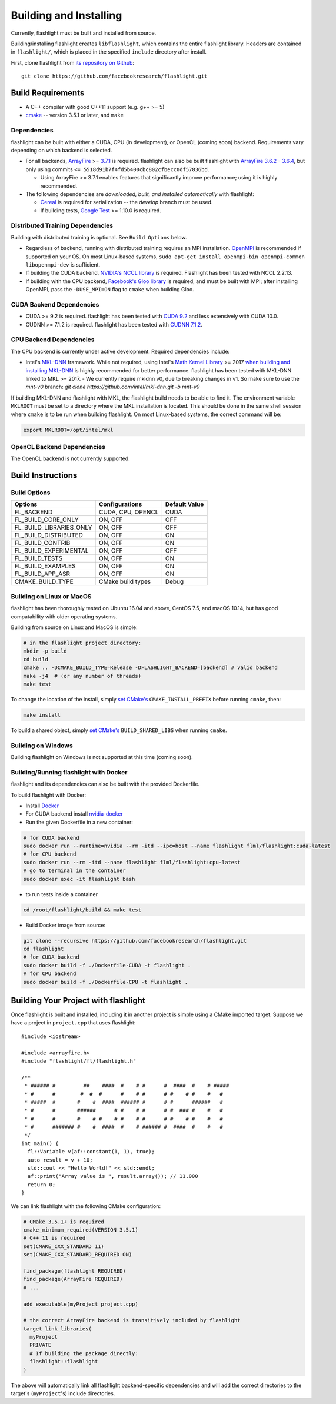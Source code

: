 Building and Installing
=======================
Currently, flashlight must be built and installed from source.

Building/installing flashlight creates ``libflashlight``, which contains the entire flashlight library. Headers are contained in ``flashlight/``, which is placed in the specified ``include`` directory after install.

First, clone flashlight from `its repository on Github <https://github.com/facebookresearch/flashlight>`_:

::

   git clone https://github.com/facebookresearch/flashlight.git


Build Requirements
~~~~~~~~~~~~~~~~~~

- A C++ compiler with good C++11 support (e.g. g++ >= 5)
- `cmake <https://cmake.org/>`_ -- version 3.5.1 or later, and ``make``

Dependencies
------------

flashlight can be built with either a CUDA, CPU (in development), or OpenCL (coming soon) backend. Requirements vary depending on which backend is selected.

- For all backends, `ArrayFire <https://github.com/arrayfire/arrayfire/wiki>`_ >= `3.7.1 <https://github.com/arrayfire/arrayfire/releases/tag/v3.7.1>`_ is required. flashlight can also be built flashlight with `ArrayFire 3.6.2 <https://github.com/arrayfire/arrayfire/releases/tag/v3.6.2>`_ - `3.6.4 <https://github.com/arrayfire/arrayfire/releases/tag/v3.6.4>`_, but only using commits ``<= 5518d91b7f4fd5b400cbc802cfbecc0df57836bd``.

  - Using ArrayFire >= 3.7.1 enables features that significantly improve performance; using it is highly recommended.

- The following dependencies are `downloaded, built, and installed automatically` with flashlight:

  - `Cereal <https://github.com/USCiLab/cereal>`_ is required for serialization -- the `develop` branch must be used.

  - If building tests, `Google Test <https://github.com/google/googletest>`_ >= 1.10.0 is required.


Distributed Training Dependencies
---------------------------------
Building with distributed training is optional. See ``Build Options`` below.

- Regardless of backend, running with distributed training requires an MPI installation. `OpenMPI <https://www.open-mpi.org/>`_ is recommended if supported on your OS. On most Linux-based systems, ``sudo apt-get install openmpi-bin openmpi-common libopenmpi-dev`` is sufficient.
- If building the CUDA backend, `NVIDIA's NCCL library <https://developer.nvidia.com/nccl>`_ is required. Flashlight has been tested with NCCL 2.2.13.
- If building with the CPU backend, `Facebook's Gloo library <https://github.com/facebookincubator/gloo>`_ is required, and must be built with MPI; after installing OpenMPI, pass the ``-DUSE_MPI=ON`` flag to ``cmake`` when building Gloo.

CUDA Backend Dependencies
-------------------------

- CUDA >= 9.2 is required. flashlight has been tested with `CUDA 9.2 <https://developer.nvidia.com/cuda-92-download-archive>`_ and less extensively with CUDA 10.0.
- CUDNN >= 7.1.2 is required. flashlight has been tested with `CUDNN 7.1.2 <https://developer.nvidia.com/rdp/cudnn-archive>`_.

CPU Backend Dependencies
------------------------

The CPU backend is currently under active development. Required dependencies include:

- Intel's `MKL-DNN <https://github.com/intel/mkl-dnn/>`_ framework. While not required, using Intel's `Math Kernel Library <https://software.intel.com/en-us/mkl>`_ >= 2017 `when building and installing MKL-DNN <https://github.com/intel/mkl-dnn/#using-intel-mkl-optional>`_ is highly recommended for better performance. flashlight has been tested with MKL-DNN linked to MKL >= 2017.
  - We currently require mkldnn v0, due to breaking changes in v1. So make sure to use the `mnt-v0` branch: `git clone https://github.com/intel/mkl-dnn.git -b mnt-v0`

If building MKL-DNN and flashlight with MKL, the flashlight build needs to be able to find it. The environment variable ``MKLROOT`` must be set to a directory where the MKL installation is located. This should be done in the same shell session where ``cmake`` is to be run when building flashlight. On most Linux-based systems, the correct command will be:

.. code-block:: shell

   export MKLROOT=/opt/intel/mkl

OpenCL Backend Dependencies
---------------------------

The OpenCL backend is not currently supported.

Build Instructions
~~~~~~~~~~~~~~~~~~
Build Options
-------------
+-------------------------+-------------------+---------------+
| Options                 | Configurations    | Default Value |
+=========================+===================+===============+
| FL_BACKEND              | CUDA, CPU, OPENCL | CUDA          |
+-------------------------+-------------------+---------------+
| FL_BUILD_CORE_ONLY      | ON, OFF           | OFF           |
+-------------------------+-------------------+---------------+
| FL_BUILD_LIBRARIES_ONLY | ON, OFF           | OFF           |
+-------------------------+-------------------+---------------+
| FL_BUILD_DISTRIBUTED    | ON, OFF           | ON            |
+-------------------------+-------------------+---------------+
| FL_BUILD_CONTRIB        | ON, OFF           | ON            |
+-------------------------+-------------------+---------------+
| FL_BUILD_EXPERIMENTAL   | ON, OFF           | OFF           |
+-------------------------+-------------------+---------------+
| FL_BUILD_TESTS          | ON, OFF           | ON            |
+-------------------------+-------------------+---------------+
| FL_BUILD_EXAMPLES       | ON, OFF           | ON            |
+-------------------------+-------------------+---------------+
| FL_BUILD_APP_ASR        | ON, OFF           | ON            |
+-------------------------+-------------------+---------------+
| CMAKE_BUILD_TYPE        | CMake build types | Debug         |
+-------------------------+-------------------+---------------+


Building on Linux or MacOS
--------------------------
flashlight has been thoroughly tested on Ubuntu 16.04 and above, CentOS 7.5, and macOS 10.14, but has good compatability with older operating systems.

Building from source on Linux and MacOS is simple:

.. code-block:: shell

  # in the flashlight project directory:
  mkdir -p build
  cd build
  cmake .. -DCMAKE_BUILD_TYPE=Release -DFLASHLIGHT_BACKEND=[backend] # valid backend
  make -j4  # (or any number of threads)
  make test

To change the location of the install, simply `set CMake's <https://cmake.org/cmake/help/v3.5/variable/CMAKE_INSTALL_PREFIX.html>`_ ``CMAKE_INSTALL_PREFIX`` before running ``cmake``, then:

.. code-block:: shell

 make install

To build a shared object, simply `set CMake's <https://cmake.org/cmake/help/v3.5/variable/BUILD_SHARED_LIBS.html>`_ ``BUILD_SHARED_LIBS`` when running ``cmake``.

Building on Windows
-------------------
Building flashlight on Windows is not supported at this time (coming soon).

Building/Running flashlight with Docker
---------------------------------------
flashlight and its dependencies can also be built with the provided Dockerfile.

To build flashlight with Docker:

- Install `Docker <https://docs.docker.com/engine/installation/>`_
- For CUDA backend install `nvidia-docker <https://github.com/NVIDIA/nvidia-docker/>`_
- Run the given Dockerfile in a new container:

.. code-block:: shell

 # for CUDA backend
 sudo docker run --runtime=nvidia --rm -itd --ipc=host --name flashlight flml/flashlight:cuda-latest
 # for CPU backend
 sudo docker run --rm -itd --name flashlight flml/flashlight:cpu-latest
 # go to terminal in the container
 sudo docker exec -it flashlight bash

- to run tests inside a container

.. code-block:: shell

 cd /root/flashlight/build && make test

- Build Docker image from source:

.. code-block:: shell

 git clone --recursive https://github.com/facebookresearch/flashlight.git
 cd flashlight
 # for CUDA backend
 sudo docker build -f ./Dockerfile-CUDA -t flashlight .
 # for CPU backend
 sudo docker build -f ./Dockerfile-CPU -t flashlight .

Building Your Project with flashlight
~~~~~~~~~~~~~~~~~~~~~~~~~~~~~~~~~~~~~
Once flashlight is built and installed, including it in another project is simple using a CMake imported target. Suppose we have a project in ``project.cpp`` that uses flashlight:

::

   #include <iostream>

   #include <arrayfire.h>
   #include "flashlight/fl/flashlight.h"

   /**
    * ###### #         ##    ####  #    # #      #  ####  #    # #####
    * #      #        #  #  #      #    # #      # #    # #    #   #
    * #####  #       #    #  ####  ###### #      # #      ######   #
    * #      #       ######      # #    # #      # #  ### #    #   #
    * #      #       #    # #    # #    # #      # #    # #    #   #
    * #      ####### #    #  ####  #    # ###### #  ####  #    #   #
    */
   int main() {
     fl::Variable v(af::constant(1, 1), true);
     auto result = v + 10;
     std::cout << "Hello World!" << std::endl;
     af::print("Array value is ", result.array()); // 11.000
     return 0;
   }

We can link flashlight with the following CMake configuration:

.. code-block:: shell

  # CMake 3.5.1+ is required
  cmake_minimum_required(VERSION 3.5.1)
  # C++ 11 is required
  set(CMAKE_CXX_STANDARD 11)
  set(CMAKE_CXX_STANDARD_REQUIRED ON)

  find_package(flashlight REQUIRED)
  find_package(ArrayFire REQUIRED)
  # ...

  add_executable(myProject project.cpp)

  # the correct ArrayFire backend is transitively included by flashlight
  target_link_libraries(
    myProject
    PRIVATE
    # If building the package directly:
    flashlight::flashlight
  )

The above will automatically link all flashlight backend-specific dependencies and will add the correct directories to the target's (``myProject``'s) include directories.
